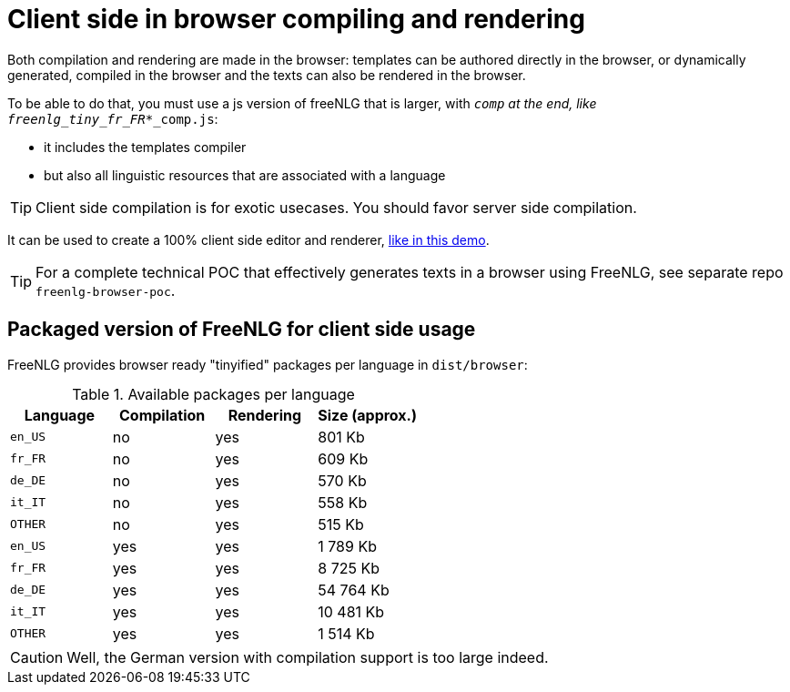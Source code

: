 = Client side in browser compiling and rendering

Both compilation and rendering are made in the browser: templates can be authored directly in the browser, or dynamically generated, compiled in the browser and the texts can also be rendered in the browser.

To be able to do that, you must use a js version of freeNLG that is larger, with `_comp` at the end, like `freenlg_tiny_fr_FR_*_comp.js`:

* it includes the templates compiler
* but also all linguistic resources that are associated with a language

TIP: Client side compilation is for exotic usecases. You should favor server side compilation.

It can be used to create a 100% client side editor and renderer, link:https://freenlg.org/secret/ide/demo_en_US.html[like in this demo].

TIP: For a complete technical POC that effectively generates texts in a browser using FreeNLG, see separate repo `freenlg-browser-poc`.

== Packaged version of FreeNLG for client side usage

FreeNLG provides browser ready "tinyified" packages per language in `dist/browser`:

.Available packages per language
[options="header"]
|=======================================================
Language | Compilation  | Rendering | Size (approx.)
| `en_US` | no  | yes | 801 Kb
| `fr_FR` | no  | yes | 609 Kb
| `de_DE` | no  | yes | 570 Kb
| `it_IT` | no  | yes | 558 Kb
| `OTHER` | no  | yes | 515 Kb
| `en_US` | yes | yes | 1 789 Kb
| `fr_FR` | yes | yes | 8 725 Kb
| `de_DE` | yes | yes | 54 764 Kb
| `it_IT` | yes | yes | 10 481 Kb
| `OTHER` | yes | yes | 1 514 Kb
|=======================================================

CAUTION: Well, the German version with compilation support is too large indeed.

